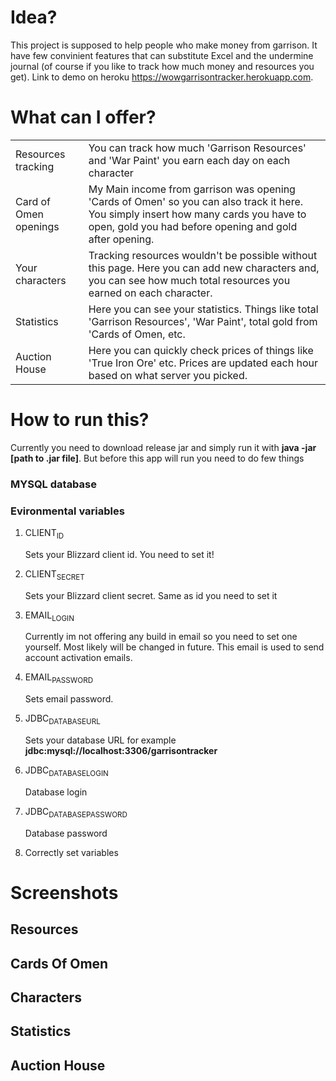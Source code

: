 # WowGarrisonTracker

*  Idea?

    This project is supposed to help people who make money from garrison. It have few convinient features that can substitute Excel and the undermine journal (of course if you like to track how much money and resources you get). Link to demo on heroku https://wowgarrisontracker.herokuapp.com.

* What can I offer?

    |-----------------------+------------------------------------------------------------------------------------------------------------------------------------------------------------------------------------------------|
    | Resources tracking    | You can track how much 'Garrison Resources' and 'War Paint' you earn each day on each character                                                                                                |
    | Card of Omen openings | My Main income from garrison was opening 'Cards of Omen' so you can also track it here. You simply insert how many cards you have to open, gold you had before opening and gold after opening. |
    | Your characters       | Tracking resources wouldn't be possible without this page. Here you can add new characters and, you can see how much total resources you earned on each character.                             |
    | Statistics            | Here you can see your statistics. Things like total 'Garrison Resources', 'War Paint', total gold from 'Cards of Omen, etc.                                                                    |
    | Auction House         | Here you can quickly check prices of things like 'True Iron Ore' etc. Prices are updated each hour based on what server you picked.                                                            |

*   How to run this?

 Currently you need to download release jar and simply run it with *java -jar [path to .jar file]*. But before this app will run you need to do few things

*** MYSQL database

*** Evironmental variables

**** CLIENT_ID

Sets your Blizzard client id. You need to set it!

**** CLIENT_SECRET

Sets your Blizzard client secret. Same as id you need to set it

**** EMAIL_LOGIN

Currently im not offering any build in email so you need to set one yourself. Most likely will be changed in future. This email is used to send account activation emails.

**** EMAIL_PASSWORD

Sets email password.

**** JDBC_DATABASE_URL

Sets your database URL for example *jdbc:mysql://localhost:3306/garrisontracker*

**** JDBC_DATABASE_LOGIN

Database login

**** JDBC_DATABASE_PASSWORD

Database password

**** Correctly set variables

[[https://github.com/TSear/WowGarrisonTracker/blob/master/images/env.png]]

* Screenshots

** Resources


[[https://github.com/TSear/WowGarrisonTracker/blob/master/images/resources.png]]

** Cards Of Omen

[[https://github.com/TSear/WowGarrisonTracker/blob/master/images/cardsOfOmen.png]]

** Characters


[[https://github.com/TSear/WowGarrisonTracker/blob/master/images/characters.png]]

** Statistics

[[https://github.com/TSear/WowGarrisonTracker/blob/master/images/statistics.png]]

** Auction House


[[https://github.com/TSear/WowGarrisonTracker/blob/master/images/auctionhouse.png]]
